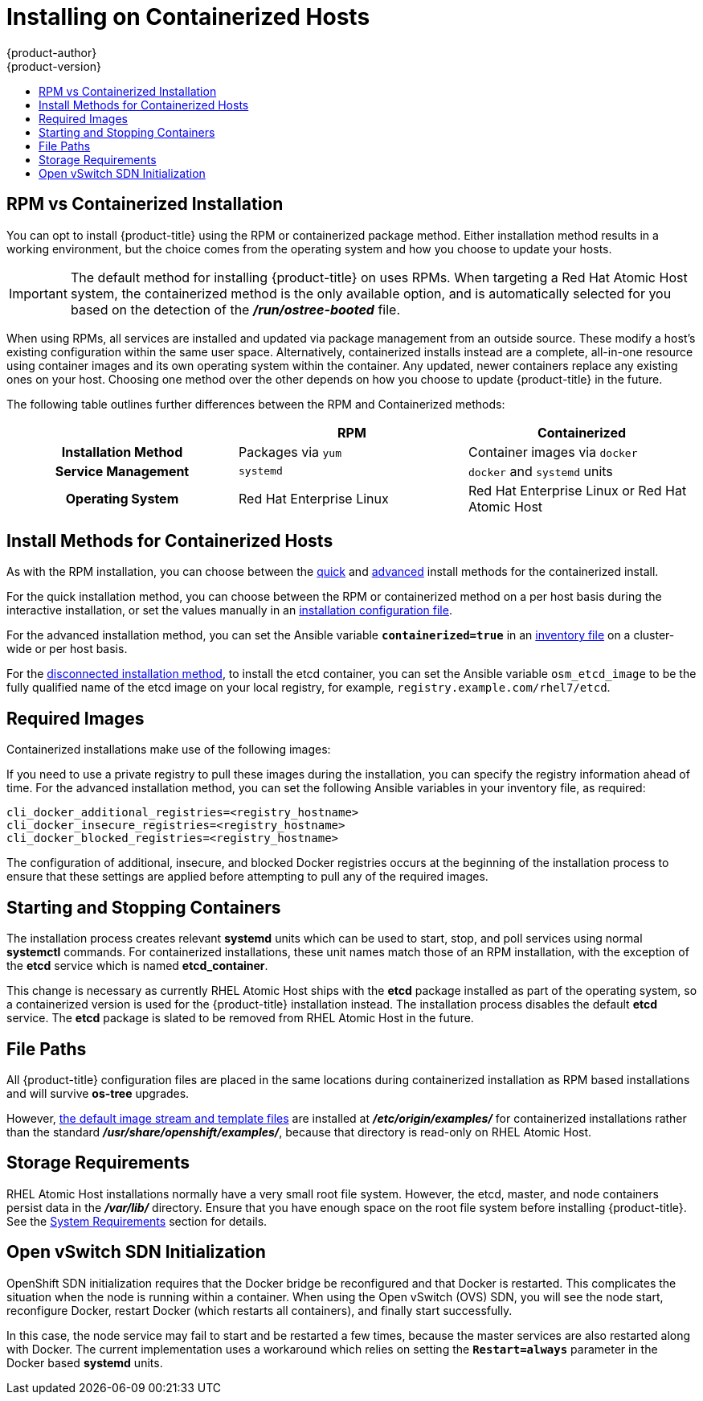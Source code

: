 [[install-config-install-rpm-vs-containerized]]
= Installing on Containerized Hosts
{product-author}
{product-version}
:data-uri:
:icons:
:experimental:
:toc: macro
:toc-title:
:prewrap!:

toc::[]

== RPM vs Containerized Installation

You can opt to install {product-title} using the RPM or containerized package
method. Either installation method results in a working environment, but the
choice comes from the operating system and how you choose to update your hosts.

[IMPORTANT]
====
The default method for installing {product-title} on
ifdef::openshift-origin[]
Fedora, CentOS, or RHEL
endif::[]
ifdef::openshift-enterprise[]
Red Hat Enterprise Linux (RHEL)
endif::[]
uses RPMs. When targeting a Red Hat Atomic Host system, the
containerized method is the only available option, and is automatically selected
for you based on the detection of the *_/run/ostree-booted_* file.
====

When using RPMs, all services are installed and updated via package management
from an outside source. These modify a host's existing configuration within the
same user space. Alternatively, containerized installs instead are a complete,
all-in-one resource using container images and its own operating system within
the container. Any updated, newer containers replace any existing ones on your
host. Choosing one method over the other depends on how you choose to update
{product-title} in the future.

The following table outlines further differences between the RPM and
Containerized methods:

[cols="h,2*",options="header"]
|===
| |RPM  |Containerized

|Installation Method |Packages via `yum` |Container images via `docker`
|Service Management |`systemd` |`docker` and `systemd` units
|Operating System | Red Hat Enterprise Linux | Red Hat Enterprise Linux or Red Hat Atomic Host
|===

[[install-config-install-install-methods-containerized]]
== Install Methods for Containerized Hosts

As with the RPM installation, you can choose between the xref:../../install_config/install/quick_install.adoc#install-config-install-quick-install[quick] and xref:../../install_config/install/quick_install.adoc#defining-an-installation-configuration-file[advanced] install methods for the containerized install.

For the quick installation method, you can choose between the RPM or
containerized method on a per host basis during the interactive installation, or
set the values manually in an
xref:../../install_config/install/quick_install.adoc#defining-an-installation-configuration-file[installation
configuration file].

For the advanced installation method, you can set the Ansible variable
`*containerized=true*` in an
xref:../../install_config/install/advanced_install.adoc#configuring-ansible[inventory
file] on a cluster-wide or per host basis.

For the xref:../../install_config/install/disconnected_install.adoc#install-config-install-disconnected-install[disconnected
installation method], to install the etcd container, you can set the Ansible
variable `osm_etcd_image` to be the fully qualified name of the etcd image on
your local registry, for example, `registry.example.com/rhel7/etcd`.

ifdef::openshift-enterprise[]
[NOTE]
====
When installing an environment with multiple masters, the load balancer cannot
be deployed by the installation process as a container. See
xref:../../install_config/install/advanced_install.adoc#multiple-masters[Advanced
Installation] for load balancer requirements using the native HA method.
====
endif::[]

[[containerized-required-images]]
== Required Images

Containerized installations make use of the following images:

ifdef::openshift-origin[]
- *openshift/origin*
- *openshift/node* (*node* + *openshift-sdn* + *openvswitch* RPM for client tools)
- *openshift/openvswitch* (CentOS 7 + *openvswitch* RPM, runs *ovsdb* and *ovsctl* processes)
- *registry.access.redhat.com/rhel7/etcd*
endif::[]
ifdef::openshift-enterprise[]
- *openshift3/ose*
- *openshift3/node*
- *openshift3/openvswitch*
- *registry.access.redhat.com/rhel7/etcd*

By default, all of the above images are pulled from the Red Hat Registry at
https://registry.access.redhat.com[registry.access.redhat.com].
endif::[]

If you need to use a private registry to pull these images during the
installation, you can specify the registry information ahead of time. For the
advanced installation method, you can set the following Ansible variables in
your inventory file, as required:

====
----
cli_docker_additional_registries=<registry_hostname>
cli_docker_insecure_registries=<registry_hostname>
cli_docker_blocked_registries=<registry_hostname>
----
====

ifdef::openshift-enterprise[]
For the quick installation method, you can export the following environment
variables on each target host:

----
# export OO_INSTALL_ADDITIONAL_REGISTRIES=<registry_hostname>
# export OO_INSTALL_INSECURE_REGISTRIES=<registry_hostname>
----

Blocked Docker registries cannot currently be specified using the quick
installation method.
endif::[]

The configuration of additional, insecure, and blocked Docker registries occurs
at the beginning of the installation process to ensure that these settings are
applied before attempting to pull any of the required images.

[[containerized-starting-and-stopping-containers]]
== Starting and Stopping Containers

The installation process creates relevant *systemd* units which can be used to
start, stop, and poll services using normal *systemctl* commands. For
containerized installations, these unit names match those of an RPM
installation, with the exception of the *etcd* service which is named
*etcd_container*.

This change is necessary as currently RHEL Atomic Host ships with the *etcd*
package installed as part of the operating system, so a containerized version is
used for the {product-title} installation instead. The installation process
disables the default *etcd* service. The *etcd* package is slated to be removed
from RHEL Atomic Host in the future.

[[containerized-file-paths]]
== File Paths

All {product-title} configuration files are placed in the same locations during
containerized installation as RPM based installations and will survive *os-tree*
upgrades.

However,
xref:../../install_config/imagestreams_templates.adoc#install-config-imagestreams-templates[the default image stream and template files]
are installed at *_/etc/origin/examples/_* for
containerized installations rather than the standard
*_/usr/share/openshift/examples/_*, because that directory is read-only on RHEL
Atomic Host.

[[containerized-storage-requirements]]
== Storage Requirements

RHEL Atomic Host installations normally have a very small root file system.
However, the etcd, master, and node containers persist data in the *_/var/lib/_*
directory. Ensure that you have enough space on the root file system before
installing {product-title}. See the
xref:../../install_config/install/prerequisites.adoc#system-requirements[System
Requirements] section for details.

[[containerized-openvswitch-sdn-initialization]]
== Open vSwitch SDN Initialization

OpenShift SDN initialization requires that the Docker bridge be
reconfigured and that Docker is restarted. This complicates the situation when
the node is running within a container. When using the Open vSwitch (OVS) SDN,
you will see the node start, reconfigure Docker, restart Docker (which restarts
all containers), and finally start successfully.

In this case, the node service may fail to start and be restarted a few times,
because the master services are also restarted along with Docker. The current
implementation uses a workaround which relies on setting the `*Restart=always*`
parameter in the Docker based *systemd* units.
